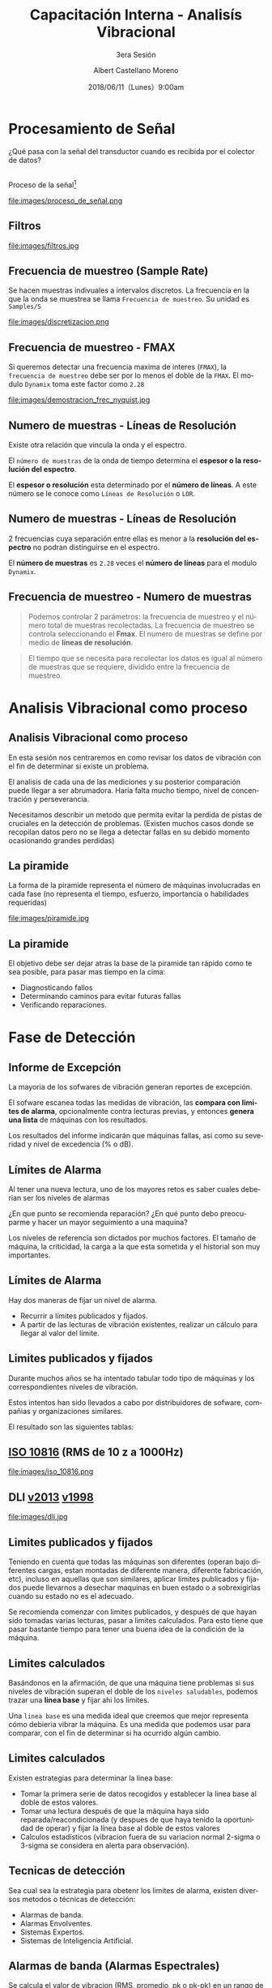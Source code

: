 #+TITLE: Capacitación Interna - Analisís Vibracional
#+SUBTITLE: 3era Sesión 
#+DATE: 2018/06/11（Lunes）9:00am
#+AUTHOR: Albert Castellano Moreno
#+EMAIL: acastemoreno@gmail.com
#+OPTIONS: author:t c:nil creator:comment d:(not "LOGBOOK") date:t
#+OPTIONS: e:t email:nil f:t inline:t num:nil p:nil pri:nil stat:t
#+OPTIONS: tags:t tasks:t tex:t timestamp:t toc:nil todo:t |:t
#+CREATOR: Emacs 25.2.1
#+DESCRIPTION:
#+EXCLUDE_TAGS: noexport
#+KEYWORDS:
#+LANGUAGE: es
#+SELECT_TAGS: export

#+FAVICON: images/logo-csi.png
#+ICON: images/logo-csi.png

* Procesamiento de Señal
  :PROPERTIES:
  :SLIDE:    segue dark quote
  :ASIDE:    right bottom
  :ARTICLE:  flexbox vleft auto-fadein
  :END:
¿Qué pasa con la señal del transductor cuando es recibida por el colector de datos?
** 
Proceso de la señal[fn:1]
#+BEGIN_CENTER
#+ATTR_HTML: :width 800px
file:images/proceso_de_señal.png
#+END_CENTER
** Filtros 
#+BEGIN_CENTER
#+ATTR_HTML: :width 600px
file:images/filtros.jpg
#+END_CENTER
** Frecuencia de muestreo (Sample Rate)
Se hacen muestras indivuales a intervalos discretos. La frecuencia en la que la onda se muestrea se llama =Frecuencia de muestreo=. Su unidad es =Samples/S=
#+BEGIN_CENTER
#+ATTR_HTML: :width 700px
file:images/discretizacion.png
#+END_CENTER
** Frecuencia de muestreo - FMAX
Si queremos detectar una frecuencia maxima de interes (=FMAX=), la =frecuencia de muestreo= debe ser por lo menos el doble de la =FMAX=. El modulo =Dynamix= toma este factor como =2.28=  
#+BEGIN_CENTER
#+ATTR_HTML: :width 400px
file:images/demostracion_frec_nyquist.jpg
#+END_CENTER
** Numero de muestras - Líneas de Resolución
Existe otra relación que vincula la onda y el espectro.

El =número de muestras= de la onda de tiempo determina el *espesor o la resolución del espectro*.

El *espesor o resolución* esta determinado por el *número de líneas*. A este número se le conoce como =Líneas de Resolución= o =LOR=.
** Numero de muestras - Líneas de Resolución
2 frecuencias cuya separación entre ellas es menor a la *resolución del espectro* no podran distinguirse en el espectro.

El *número de muestras* es =2.28= veces el *número de líneas* para el modulo =Dynamix=.
** Frecuencia de muestreo - Numero de muestras
#+BEGIN_QUOTE
Podemos controlar 2 parámetros: la frecuencia de muestreo y el número total de muestras recolectadas. La frecuencia de muestreo se controla seleccionando el *Fmax*. El numero de muestras se define por medio de *líneas de resolución*.
#+END_QUOTE
#+BEGIN_QUOTE
El tiempo que se necesita para recolectar los datos es igual al número de muestras que se requiere, dividido entre la frecuencia de muestreo.
#+END_QUOTE

* Analisis Vibracional como proceso
  :PROPERTIES:
  :SLIDE:    segue dark quote
  :ASIDE:    right bottom
  :ARTICLE:  flexbox vleft auto-fadein
  :END:

** Analisis Vibracional como proceso
En esta sesión nos centraremos en como revisar los datos de vibración con el fin de determinar si existe un problema.

El analisis de cada una de las mediciones y su posterior comparación puede llegar a ser abrumadora. Haria falta mucho tiempo, nivel de concentración y perseverancia.

Necesitamos describir un metodo que permita evitar la perdida de pistas de cruciales en la detección de problemas. (Existen muchos casos donde se recopilan datos pero no se llega a detectar fallas en su debido momento ocasionando grandes perdidas)

** La piramide
La forma de la piramide representa el número de máquinas involucradas en cada fase (no representa el tiempo, esfuerzo, importancia o habilidades requeridas)
#+BEGIN_CENTER
#+ATTR_HTML: :width 505px
file:images/piramide.jpg
#+END_CENTER
** La piramide
El objetivo debe ser dejar atras la base de la piramide tan rápido como te sea posible, para pasar mas tiempo en la cima:
- Diagnosticando fallos
- Determinando caminos para evitar futuras fallas
- Verificando reparaciones.
* Fase de Detección
  :PROPERTIES:
  :SLIDE:    segue dark quote
  :ASIDE:    right bottom
  :ARTICLE:  flexbox vleft auto-fadein
  :END:

** Informe de Excepción
La mayoria de los sofwares de vibración generan reportes de excepción.

El sofware escanea todas las medidas de vibración, las *compara con limites de alarma*, opcionalmente contra lecturas previas, y entonces *genera una lista* de máquinas con los resultados.

Los resultados del informe indicarán que máquinas fallas, asi como su severidad y nivel de excedencia (% o dB).
** Límites de Alarma
Al tener una nueva lectura, uno de los mayores retos es saber cuales deberian ser los niveles de alarmas

¿En que punto se recomienda reparación? ¿En qué punto debo preocuparme y hacer un mayor seguimiento a una maquina?

Los niveles de referencia son dictados por muchos factores. El tamaño de máquina, la criticidad, la carga a la que esta sometida y el historial son muy importantes.
** Límites de Alarma
Hay dos maneras de fijar un nivel de alarma.
- Recurrir a límites publicados y fijados.
- A partir de las lecturas de vibración existentes, realizar un cálculo para llegar al valor del límite.
** Limites publicados y fijados
Durante muchos años se ha intentado tabular todo tipo de máquinas y los correspondientes niveles de vibración.

Estos intentos han sido llevados a cabo por distribuidores de sofware, compañias y organizaciones similares.

El resultado son las siguientes tablas:
** [[http://www.mobiusinstitute.com/site2/analysistools.asp?LinkID=4001&Title=SEVERITY%20CHART:%20ISO%2010816%20Velocity&URL=http://www.mobiusinstitute.com/assets/0/919/93e15d04-f6a0-44a2-b899-787c3e3fcb5f.swf&Html1=%3Cp%3EISO%2010816%20Velocity%20-%20interactive%20vibration%20severity%20chart.%20%20This%20interactive%20ISO%20vibration%20severity%20chart%20provides%20vibration%20limits%20in%20units%20of%20velocity%20for%20typical%20machines.%20%20Press%20the%20%22unit%22%20button%20at%20the%20bottom%20right%20of%20the%20graph%20to%20toggle%20betwee%20metric%20and%20imperial%20units.%3C/p%3E][ISO 10816]] (RMS de 10 z a 1000Hz)
#+BEGIN_CENTER
#+ATTR_HTML: :width 350px
file:images/iso_10816.png
#+END_CENTER
** DLI [[http://azimadli.com/wp-content/uploads/AzimaDLI-Severity-Chart-2013.pdf][v2013]] [[http://www.azimadli.com/images/severitychart.jpg][v1998]]
#+BEGIN_CENTER
#+ATTR_HTML: :width 600px
file:images/dli.jpg
#+END_CENTER
** Limites publicados y fijados
Teniendo en cuenta que todas las máquinas son diferentes (operan bajo diferentes cargas, estan montadas de diferente manera, diferente fabricación, etc), incluso en aquellas que son similares, aplicar limites publicados y fijados puede llevarnos a desechar maquinas en buen estado o a sobrexigirlas cuando su estado no es el adecuado.

Se recomienda comenzar con limites publicados, y después de que hayan sido tomadas varias lecturas, pasar a limites calculados. Para esto tiene que pasar bastante tiempo para tener una buena idea de la condición de la máquina.
** Limites calculados
Basándonos en la afirmación, de que una máquina tiene problemas si sus niveles de vibración superan el doble de los =niveles saludables=, podemos trazar una *linea base* y fijar ahi los límites.

Una =linea base= es una medida ideal que creemos que mejor representa cómo debieria vibrar la máquina. Es una medida que podemos usar para comparar, con el fin de determinar si ha ocurrido algún cambio.
** Limites calculados
Existen estrategias para determinar la linea base:
- Tomar la primera serie de datos recogidos y establecer la linea base al doble de estos valores.
- Tomar una lectura después de que la máquina haya sido reparada/reacondicionada (y despues de que haya tenido la oportunidad de operar) y fijar la línea base al doble de estos valores
- Calculos estadísticos (vibracion fuera de su variacion normal 2-sigma o 3-sigma se considera en alerta para observación).

** Tecnicas de detección
Sea cual sea la estrategia para obetenr los limites de alarma, existen diversos metodos o técnicas de detección:
- Alarmas de banda.
- Alarmas Envolventes.
- Sistemas Expertos.
- Sistemas de Inteligencia Artificial.
** Alarmas de banda (Alarmas Espectrales)
Se calcula el valor de vibracion (RMS, promedio, pk o pk-pk) en un rango de frecuencias que contengan picos caracteristicos y se comprueba sí exceden limites.
#+BEGIN_CENTER
#+ATTR_HTML: :width 400px
file:images/bandas.png
#+END_CENTER
** Alarmas en envolvente (Alarma de máscara)
El limite de alarma se aplica al espectro completo, en vez de fraccionario en bandas. Potencialmente más sensible a los picos que puedan aparecer a frecuencias inesperadas pero con un informe de excepción no tan espefico.
#+BEGIN_CENTER
#+ATTR_HTML: :width 450px
file:images/envolvente.png
#+END_CENTER
** Sistemas Expertos
Un sistema expero es un sofware que es capaz de tomar datos de entrada y proveer información util de sálida. En la mayoria de los casos, el proceso requiere realizar cálculos, y tomar decisiones.

Un sistema experto esta diseñado por un *ingeniero del conocimiento* en base a los conocimientos de un *profesional experto* proporcionando ayuda a personas con poca experiencia para resolver problemas que requieren un "conocimiento formal especializado"

Un sistema experto esta diseñado alrededor de reglas. Por ejemplo =Si la vibración a 1X es alta en vertical y horizontal, y no tan alta en axial y la vibracion a 2X no es alta, tenemos un desequilibrio=
** Sistemas Expertos
Los sistemas expertos, cuando se configuran correctamente, son capaces de filtrar información, y en algunos casos proveer diagnóstico y recomendaciones.
#+BEGIN_CENTER
#+ATTR_HTML: :width 450px
file:images/sistemas-expertos.jpg
#+END_CENTER
** Sistemas de Inteligencia Artificial
Los obetivos son los mismo que los del sistema experto; revisar datos de vibración y realizar un diagnóstico. SIn embargo los sistemas AI (o redes neuronales) trabajan de diferente manera a los sistemas exertos.

Los *sistemas expertos* estan diseñados sobre unas *reglas*. Los *sistemas AI aprenden* o desarrollan sus propias reglas.

Alimentas con una serie de datos e indicas que significan. Proceso repetitivo.

** Caso Especial: Velocidad y carga variable
Cuando la velocidad de la máquina varía (o la carga), los nivel de vibración tambien cambian. Tambien cambia el valor de las frecuencias que no estan relacionadas a la velocidad de maquina) como resonancia, fuentes externas de vibración, problemas electricos, etc.

Si no puedes controlar la velocidad de máquina, configura diferentes máquinas (Bomba-A 1000RPM y Bomba-A 1200RPM), y aplica diferentes límites de alarma para cada una.
* Fase de Análisis
  :PROPERTIES:
  :SLIDE:    segue dark quote
  :ASIDE:    right bottom
  :ARTICLE:  flexbox vleft auto-fadein
  :END:
** Fase de Análisis
Desafortunadamente, el informe de excepción puede marcar incorrectamente una máquina con un aviso de un posible problema.

Puede que los límites de alarma no están fijados correctamente.

Algun cambio en la velocidad o en la carga, ruido externo puede generar una falsa alarma.
** Fallos en el sensor
El problema más comun es tener fallos relacionado con el sensor. Un clasico "ski-slope" es un indicador de problema con el sensor.
#+BEGIN_CENTER
#+ATTR_HTML: :width 800px
file:images/ski-slope.jpg
#+END_CENTER
** Picos en el espectro
El espectro debera contener picos. Deberas asegurarte de que exista información sobre el estado mecánico de la máquina.
#+BEGIN_CENTER
#+ATTR_HTML: :width 700px
file:images/picos.png
#+END_CENTER
** ¿Son las condiciones de medida correctas?
Asumiendo que los datos parecen *limpios*, se deben hacer las siguiente preguntas:
- ¿Estaba la maquína funcionando bajo las condiciones correctas?
- ¿Puede identificarse el picio a la velocidad de giro?
- ¿Estaba funcionando a la velocidad correcta?

Se tendra que reconocer que los datos son diferentes o bien compararlos con datos anteriores (Continuidad)
** Tendencias
Lo siguiente es revisar tendencias de =valores escalares=.

Estos valores escalares podran ser =medidos o calculados=.

Los datos medidos incluyen =lecturas de nivel global=, medidas de alta frecuencia en los apoyos (HFD, spike energy en unidades gSE), e incluso datos del proceso (temperatura, presión, etc)

Los datos calculados vendran habitualmente de las =bandas=. Tendencias en las bandas a =1X y 2X= podrán ser muy útiles.

** Tendencias
Al ver una tendencia, la primera cosa que debemos buscar es un cambio en el nivel de amplitud, y el nivel de relativo de las alarmas prefijadas.

Si la tendencia es practicamente plana, entonces puedes confiar en que no existe un problema potencial, por lo tanto, no es necesario continua con el análisis.
#+BEGIN_CENTER
#+ATTR_HTML: :width 500px
file:images/constante.jpg
#+END_CENTER
** Tendencias
Sin embargo, si una tendencia muestra un incremento en el nivel a lo largo del tiempo, y los niveles exceden los límites de alarma, entonces se deberá prestar más atención.
#+BEGIN_CENTER
#+ATTR_HTML: :width 700px
file:images/creciente.jpg
#+END_CENTER
** Tendencias
Si los límites no han sido excedidos, se debe mirar la velocidad de crecimiento de la tendencia, e intentar estimar cuando se alcanzaran los límites de alarma y la severidad del problema.
#+BEGIN_CENTER
#+ATTR_HTML: :width 700px
file:images/estimar_tiempo.jpg
#+END_CENTER
** Fase de analisis
Una vez que haz repasado los datos de tendencia, en particular los datos que fueron resaltados por el informe de excepción, queda mirar detalladamente el espectro y la onda.

Esta información, junto con los conocimientos de la máquina y el proceso (demanda de producción, disponibilidad de recambios), resultara en una decisión. 
* Graciasˊ・ω・ˋ
:PROPERTIES:
:SLIDE: thank-you-slide segue
:ASIDE: right
:ARTICLE: flexbox vleft auto-fadein
:END:
* Footnotes
[fn:1] [[http://www.analog.com/en/analog-dialogue/articles/intro-to-mems-vibration-monitoring.html][An Introduction to MEMS Vibration Monitoring]]
 
